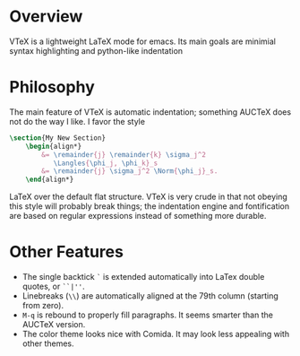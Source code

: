 * Overview
  VTeX is a lightweight LaTeX mode for emacs. Its main goals are minimial
  syntax highlighting and python-like indentation
* Philosophy
  The main feature of VTeX is automatic indentation; something AUCTeX does not
  do the way I like. I favor the style
#+BEGIN_SRC LaTeX
    \section{My New Section}
        \begin{align*}
            &= \remainder{j} \remainder{k} \sigma_j^2
               \Langles{\phi_j, \phi_k}_s                                     \\
            &= \remainder{j} \sigma_j^2 \Norm{\phi_j}_s.
        \end{align*}
#+END_SRC LaTeX
  over the default flat structure. VTeX is very crude in that not obeying this
  style will probably break things; the indentation engine and fontification
  are based on regular expressions instead of something more durable.
* Other Features
  + The single backtick =`= is extended automatically into LaTex double quotes,
    or =``|''=.
  + Linebreaks (=\\=) are automatically aligned at the 79th column (starting
    from zero).
  + =M-q= is rebound to properly fill paragraphs. It seems smarter than the
    AUCTeX version.
  + The color theme looks nice with Comida. It may look less appealing with
    other themes.
